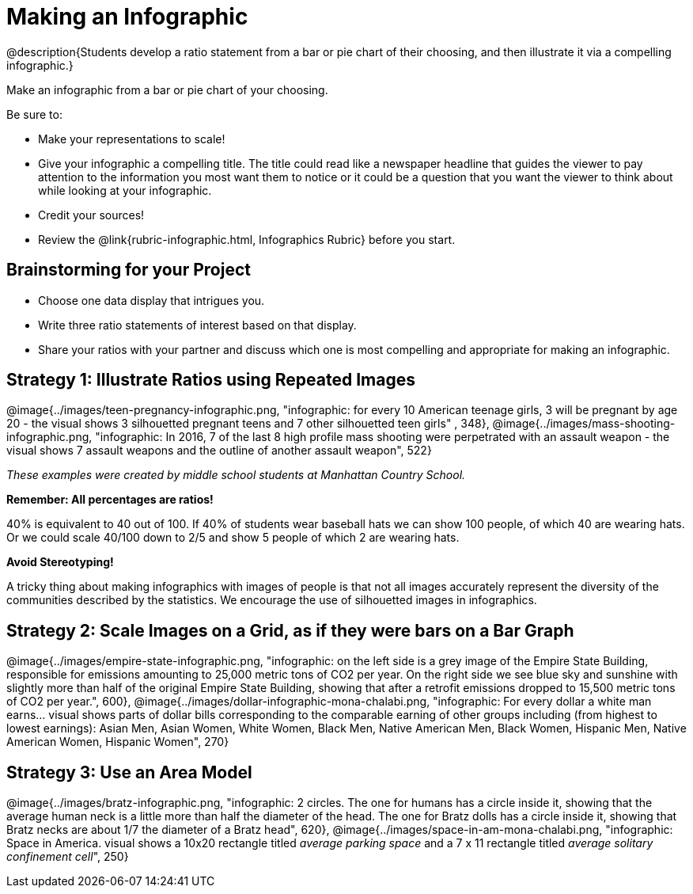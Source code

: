 [.canBeLongerThanAPage]
= Making an Infographic

@description{Students develop a ratio statement from a bar or pie chart of their choosing, and then illustrate it via a compelling infographic.}

Make an infographic from a bar or pie chart of your choosing. 

Be sure to:

- Make your representations to scale!
- Give your infographic a compelling title. The title could read like a newspaper headline that guides the viewer to pay attention to the information you most want them to notice or it could be a question that you want the viewer to think about while looking at your infographic.
- Credit your sources!
- Review the @link{rubric-infographic.html, Infographics Rubric} before you start.

== Brainstorming for your Project

- Choose one data display that intrigues you.
- Write three ratio statements of interest based on that display.
- Share your ratios with your partner and discuss which one is most compelling and appropriate for making an infographic.

== Strategy 1: Illustrate Ratios using Repeated Images

[.center]
--
@image{../images/teen-pregnancy-infographic.png, "infographic: for every 10 American teenage girls, 3 will be pregnant by age 20 - the visual shows 3 silhouetted pregnant teens and 7 other silhouetted teen girls" , 348}, @image{../images/mass-shooting-infographic.png, "infographic: In 2016, 7 of the last 8 high profile mass shooting were perpetrated with an assault weapon - the visual shows 7 assault weapons and the outline of another assault weapon", 522}

_These examples were created by middle school students at Manhattan Country School._
--

*Remember: All percentages are ratios!*

[.indentedpara]
--
40% is equivalent to 40 out of 100.  If 40% of students wear baseball hats we can show 100 people, of which 40 are wearing hats. Or we could scale 40/100 down to 2/5 and show 5 people of which 2 are wearing hats.
--

*Avoid Stereotyping!*

[.indentedpara]
--
A tricky thing about making infographics with images of people is that not all images accurately represent the diversity of the communities described by the statistics. We encourage the use of silhouetted images in infographics.
--

== Strategy 2: Scale Images on a Grid, as if they were bars on a Bar Graph

[.center]
--
@image{../images/empire-state-infographic.png, "infographic: on the left side is a grey image of the Empire State Building, responsible for emissions amounting to 25,000 metric tons of CO2 per year. On the right side we see blue sky and sunshine with slightly more than half of the original Empire State Building, showing that after a retrofit emissions dropped to 15,500 metric tons of CO2 per year.", 600}, @image{../images/dollar-infographic-mona-chalabi.png, "infographic: For every dollar a white man earns... visual shows parts of dollar bills corresponding to the comparable earning of other groups including (from highest to lowest earnings): Asian Men, Asian Women, White Women, Black Men, Native American Men, Black Women, Hispanic Men, Native American Women, Hispanic Women", 270}

--

== Strategy 3: Use an Area Model

[.center]
--
@image{../images/bratz-infographic.png, "infographic: 2 circles. The one for humans has a circle inside it, showing that the average human neck is a little more than half the diameter of the head. The one for Bratz dolls has a circle inside it, showing that Bratz necks are about 1/7 the diameter of a Bratz head", 620}, @image{../images/space-in-am-mona-chalabi.png, "infographic: Space in America. visual shows a 10x20 rectangle titled _average parking space_ and a 7 x 11 rectangle titled _average solitary confinement cell_", 250}

--




